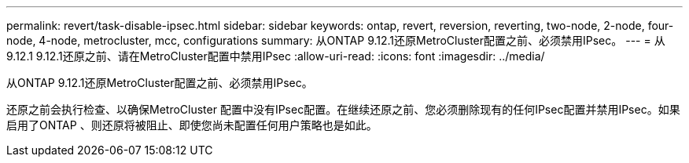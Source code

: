 ---
permalink: revert/task-disable-ipsec.html 
sidebar: sidebar 
keywords: ontap, revert, reversion, reverting, two-node, 2-node, four-node, 4-node, metrocluster, mcc, configurations 
summary: 从ONTAP 9.12.1还原MetroCluster配置之前、必须禁用IPsec。 
---
= 从9.12.1 9.12.1还原之前、请在MetroCluster配置中禁用IPsec
:allow-uri-read: 
:icons: font
:imagesdir: ../media/


[role="lead"]
从ONTAP 9.12.1还原MetroCluster配置之前、必须禁用IPsec。

还原之前会执行检查、以确保MetroCluster 配置中没有IPsec配置。在继续还原之前、您必须删除现有的任何IPsec配置并禁用IPsec。如果启用了ONTAP 、则还原将被阻止、即使您尚未配置任何用户策略也是如此。

